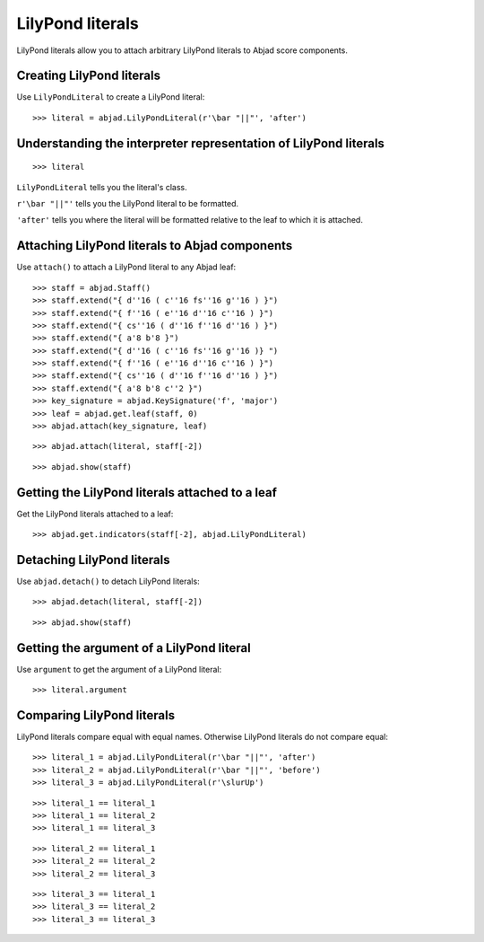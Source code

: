 LilyPond literals
=================

LilyPond literals allow you to attach arbitrary LilyPond literals
to Abjad score components.


Creating LilyPond literals
--------------------------

Use ``LilyPondLiteral`` to create a LilyPond literal:

::

    >>> literal = abjad.LilyPondLiteral(r'\bar "||"', 'after')


Understanding the interpreter representation of LilyPond literals
-----------------------------------------------------------------

::

    >>> literal

``LilyPondLiteral`` tells you the literal's class.

``r'\bar "||"'`` tells you the LilyPond literal to be formatted.

``'after'`` tells you where the literal will be formatted relative to the leaf
to which it is attached.


Attaching LilyPond literals to Abjad components
-----------------------------------------------

Use ``attach()`` to attach a LilyPond literal to any Abjad leaf:

::

    >>> staff = abjad.Staff()
    >>> staff.extend("{ d''16 ( c''16 fs''16 g''16 ) }")
    >>> staff.extend("{ f''16 ( e''16 d''16 c''16 ) }")
    >>> staff.extend("{ cs''16 ( d''16 f''16 d''16 ) }")
    >>> staff.extend("{ a'8 b'8 }")
    >>> staff.extend("{ d''16 ( c''16 fs''16 g''16 )} ")
    >>> staff.extend("{ f''16 ( e''16 d''16 c''16 ) }")
    >>> staff.extend("{ cs''16 ( d''16 f''16 d''16 ) }")
    >>> staff.extend("{ a'8 b'8 c''2 }")
    >>> key_signature = abjad.KeySignature('f', 'major')
    >>> leaf = abjad.get.leaf(staff, 0)
    >>> abjad.attach(key_signature, leaf)

::

    >>> abjad.attach(literal, staff[-2])

::

    >>> abjad.show(staff)


Getting the LilyPond literals attached to a leaf
------------------------------------------------

Get the LilyPond literals attached to a leaf:

::

    >>> abjad.get.indicators(staff[-2], abjad.LilyPondLiteral)


Detaching LilyPond literals
---------------------------

Use ``abjad.detach()`` to detach LilyPond literals:

::

    >>> abjad.detach(literal, staff[-2])

::

    >>> abjad.show(staff)


Getting the argument of a LilyPond literal
------------------------------------------

Use ``argument`` to get the argument of a LilyPond literal:

::

    >>> literal.argument


Comparing LilyPond literals
---------------------------

LilyPond literals compare equal with equal names. Otherwise LilyPond literals
do not compare equal:

::

    >>> literal_1 = abjad.LilyPondLiteral(r'\bar "||"', 'after')
    >>> literal_2 = abjad.LilyPondLiteral(r'\bar "||"', 'before')
    >>> literal_3 = abjad.LilyPondLiteral(r'\slurUp')

::

    >>> literal_1 == literal_1
    >>> literal_1 == literal_2
    >>> literal_1 == literal_3

::

    >>> literal_2 == literal_1
    >>> literal_2 == literal_2
    >>> literal_2 == literal_3

::

    >>> literal_3 == literal_1
    >>> literal_3 == literal_2
    >>> literal_3 == literal_3
